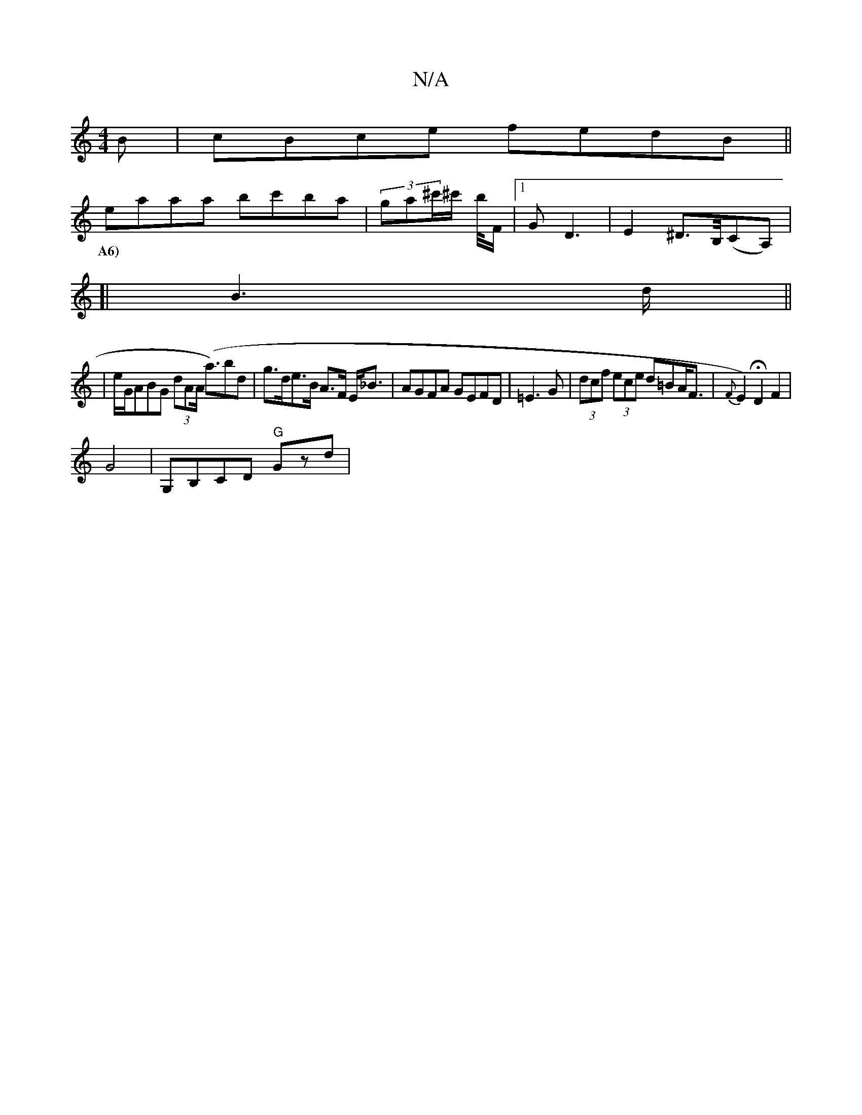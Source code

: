 X:1
T:N/A
M:4/4
R:N/A
K:Cmajor
B | cBce fedB ||
eaaa bc'ba|(3ga^c'/^c'/2 b/4F/2|1 GD3 | E2^D>B,/(CA,) |
w:A6)|
[|B6/d/||
|e/G/ABG (3dAA (<a)bd|g>de>B A>F E<_B | AGFA GEFD|=E3G | (3dcf (3ece d=BA<F|{F}E2) HD2F2|
G4|G,B,CD "G"Gzd | (
